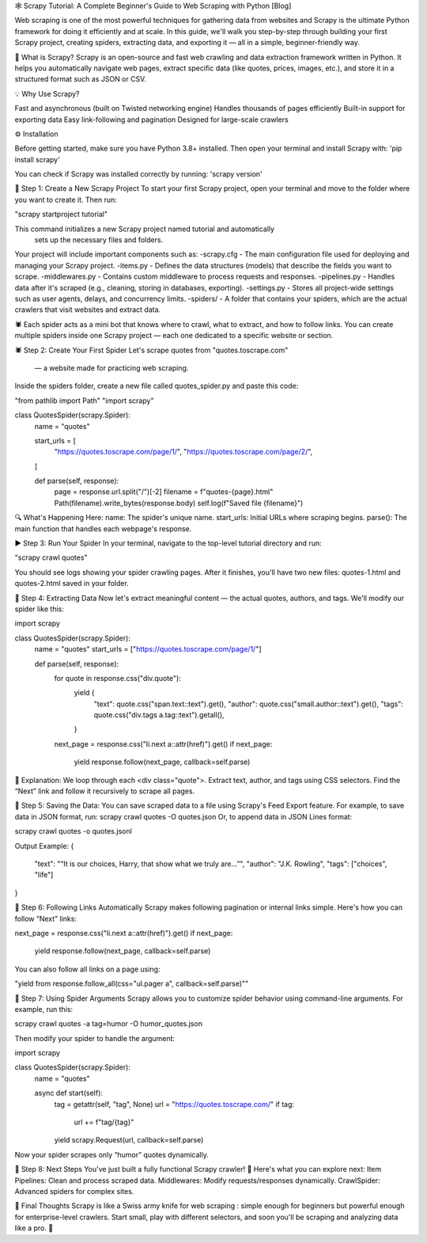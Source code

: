 🕸️ Scrapy Tutorial: A Complete Beginner's Guide to Web Scraping with Python [Blog]

Web scraping is one of the most powerful techniques for gathering data from websites 
and Scrapy is the ultimate Python framework for doing it efficiently and at scale.
In this guide, we'll walk you step-by-step through building your first Scrapy project, 
creating spiders, extracting data, and exporting it — all in a simple, beginner-friendly way.


🧰 What is Scrapy?
Scrapy is an open-source and fast web crawling and data extraction framework written in Python.
It helps you automatically navigate web pages, extract specific data (like quotes, prices, images, etc.), and store it in a structured format such as JSON or CSV.


💡 Why Use Scrapy?

Fast and asynchronous (built on Twisted networking engine)
Handles thousands of pages efficiently
Built-in support for exporting data
Easy link-following and pagination
Designed for large-scale crawlers

⚙️ Installation

Before getting started, make sure you have Python 3.8+ installed.
Then open your terminal and install Scrapy with:
'pip install scrapy'

You can check if Scrapy was installed correctly by running:
'scrapy version'



🚀 Step 1: Create a New Scrapy Project
To start your first Scrapy project, open your terminal and move to the folder where you want to create it. Then run:

"scrapy startproject tutorial"

This command initializes a new Scrapy project named tutorial and automatically
 sets up the necessary files and folders.


Your project will include important components such as:
-scrapy.cfg - The main configuration file used for deploying and managing your Scrapy project.
-items.py - Defines the data structures (models) that describe the fields you want to scrape.
-middlewares.py - Contains custom middleware to process requests and responses.
-pipelines.py - Handles data after it's scraped (e.g., cleaning, storing in databases, exporting).
-settings.py - Stores all project-wide settings such as user agents, delays, and concurrency limits.
-spiders/ - A folder that contains your spiders, which are the actual crawlers that visit websites and extract data.

🕷️ Each spider acts as a mini bot that knows where to crawl, what to extract, and how to follow links. You can create multiple spiders inside one Scrapy project — each one dedicated to a specific website or section.


🕷️ Step 2: Create Your First Spider
Let's scrape quotes from "quotes.toscrape.com"
 — a website made for practicing web scraping.
Inside the spiders folder, create a new file called quotes_spider.py and paste this code:

"from pathlib import Path"
"import scrapy"


class QuotesSpider(scrapy.Spider):
    name = "quotes"

    start_urls = [
        "https://quotes.toscrape.com/page/1/",
        "https://quotes.toscrape.com/page/2/",
    ]

    def parse(self, response):
        page = response.url.split("/")[-2]
        filename = f"quotes-{page}.html"
        Path(filename).write_bytes(response.body)
        self.log(f"Saved file {filename}")

🔍 What's Happening Here:
name: The spider's unique name.
start_urls: Initial URLs where scraping begins.
parse(): The main function that handles each webpage's response.


▶️ Step 3: Run Your Spider
In your terminal, navigate to the top-level tutorial directory and run:

"scrapy crawl quotes"


You should see logs showing your spider crawling pages.
After it finishes, you'll have two new files:
quotes-1.html and quotes-2.html saved in your folder.


🧠 Step 4: Extracting Data
Now let's extract meaningful content — the actual quotes, authors, and tags.
We'll modify our spider like this:

import scrapy

class QuotesSpider(scrapy.Spider):
    name = "quotes"
    start_urls = ["https://quotes.toscrape.com/page/1/"]

    def parse(self, response):
        for quote in response.css("div.quote"):
            yield {
                "text": quote.css("span.text::text").get(),
                "author": quote.css("small.author::text").get(),
                "tags": quote.css("div.tags a.tag::text").getall(),
            }

        next_page = response.css("li.next a::attr(href)").get()
        if next_page:
            yield response.follow(next_page, callback=self.parse)


🧩 Explanation:
We loop through each <div class="quote">.
Extract text, author, and tags using CSS selectors.
Find the “Next” link and follow it recursively to scrape all pages.


💾 Step 5: Saving the Data:
You can save scraped data to a file using Scrapy's Feed Export feature.
For example, to save data in JSON format, run:
scrapy crawl quotes -O quotes.json
Or, to append data in JSON Lines format:

scrapy crawl quotes -o quotes.jsonl

Output Example:
{
  "text": "“It is our choices, Harry, that show what we truly are...”",
  "author": "J.K. Rowling",
  "tags": ["choices", "life"]
}


🔗 Step 6: Following Links Automatically
Scrapy makes following pagination or internal links simple.
Here's how you can follow “Next” links:

next_page = response.css("li.next a::attr(href)").get()
if next_page:
    yield response.follow(next_page, callback=self.parse)


You can also follow all links on a page using:

"yield from response.follow_all(css="ul.pager a", callback=self.parse)""


🧩 Step 7: Using Spider Arguments
Scrapy allows you to customize spider behavior using command-line arguments.
For example, run this:

scrapy crawl quotes -a tag=humor -O humor_quotes.json

Then modify your spider to handle the argument:

import scrapy

class QuotesSpider(scrapy.Spider):
    name = "quotes"

    async def start(self):
        tag = getattr(self, "tag", None)
        url = "https://quotes.toscrape.com/"
        if tag:
            url += f"tag/{tag}"
        yield scrapy.Request(url, callback=self.parse)


Now your spider scrapes only “humor” quotes dynamically.


🧭 Step 8: Next Steps
You've just built a fully functional Scrapy crawler! 🎉
Here's what you can explore next:
Item Pipelines: Clean and process scraped data.
Middlewares: Modify requests/responses dynamically.
CrawlSpider: Advanced spiders for complex sites.


💬 Final Thoughts
Scrapy is like a Swiss army knife for web scraping : simple enough for beginners but powerful
enough for enterprise-level crawlers.
Start small, play with different selectors, and soon you'll be scraping and analyzing data like a pro. 🚀

